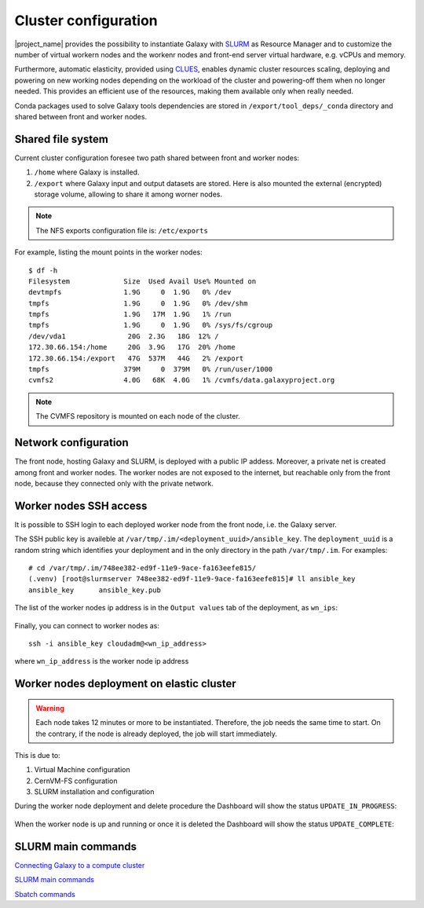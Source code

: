 Cluster configuration
======================

|project_name| provides the possibility to instantiate Galaxy with `SLURM <slurm.schedmd.com>`_ as Resource Manager and to customize the number of virtual workern nodes and the workenr nodes and front-end server virtual hardware, e.g. vCPUs and memory.

Furthermore, automatic elasticity, provided using `CLUES <https://ec3.readthedocs.io/en/latest/arch.html#clues>`_, enables dynamic cluster resources scaling, deploying and powering on new working nodes depending on the workload of the cluster and powering-off them when no longer needed. This provides an efficient use of the resources, making them available only when really needed.

Conda packages used to solve Galaxy tools dependencies are stored in ``/export/tool_deps/_conda`` directory and shared between front and worker nodes.

Shared file system
------------------
Current cluster configuration foresee two path shared between front and worker nodes: 

#. ``/home`` where Galaxy is installed.

#. ``/export`` where Galaxy input and output datasets are stored. Here is also mounted the external (encrypted) storage volume, allowing to share it among worner nodes.

.. Note::

   The NFS exports configuration file is: ``/etc/exports``

For example, listing the mount points in the worker nodes:

::

  $ df -h
  Filesystem             Size  Used Avail Use% Mounted on
  devtmpfs               1.9G     0  1.9G   0% /dev
  tmpfs                  1.9G     0  1.9G   0% /dev/shm
  tmpfs                  1.9G   17M  1.9G   1% /run
  tmpfs                  1.9G     0  1.9G   0% /sys/fs/cgroup
  /dev/vda1               20G  2.3G   18G  12% /
  172.30.66.154:/home     20G  3.9G   17G  20% /home
  172.30.66.154:/export   47G  537M   44G   2% /export
  tmpfs                  379M     0  379M   0% /run/user/1000
  cvmfs2                 4.0G   68K  4.0G   1% /cvmfs/data.galaxyproject.org

.. note::

   The CVMFS repository is mounted on each node of the cluster.

Network configuration
---------------------

The front node, hosting Galaxy and SLURM, is deployed with a public IP addess. Moreover, a private net is created among front and worker nodes. The worker nodes are not exposed to the internet, but reachable only from the front node, because they connected only with the private network.

.. figure:: img/cluster_network.png
   :scale: 30 %
   :align: center

Worker nodes SSH access
-----------------------

It is possible to SSH login to each deployed worker node from the front node, i.e. the Galaxy server.

The SSH public key is availeble at ``/var/tmp/.im/<deployment_uuid>/ansible_key``. The ``deployment_uuid`` is a random string which identifies your deployment and in the only directory in the path ``/var/tmp/.im``. For examples:

::

  # cd /var/tmp/.im/748ee382-ed9f-11e9-9ace-fa163eefe815/
  (.venv) [root@slurmserver 748ee382-ed9f-11e9-9ace-fa163eefe815]# ll ansible_key
  ansible_key      ansible_key.pub

The list of the worker nodes ip address is in the ``Output values`` tab of the deployment, as ``wn_ips``:

.. figure:: img/cluster_outputs.png
   :scale: 40 %
   :align: center

Finally, you can connect to worker nodes as:

::

  ssh -i ansible_key cloudadm@<wn_ip_address>

where ``wn_ip_address`` is the worker node ip address

Worker nodes deployment on elastic cluster
------------------------------------------

.. Warning::

   Each node takes 12 minutes or more to be instantiated. Therefore, the job needs the same time to start. On the contrary, if the node is already deployed, the job will start immediately.

This is due to: 

#. Virtual Machine configuration

#. CernVM-FS configuration

#. SLURM installation and configuration

During the worker node deployment and delete procedure the Dashboard will show the status ``UPDATE_IN_PROGRESS``:


.. figure:: img/cluster_update_in_progress.png
   :scale: 40 %
   :align: center

When the worker node is up and running or once it is deleted the Dashboard will show the status ``UPDATE_COMPLETE``:

.. figure:: img/cluster_update_complete.png
   :scale: 40 %
   :align: center

SLURM main commands
-------------------

`Connecting Galaxy to a compute cluster <https://galaxyproject.github.io/training-material/topics/admin/tutorials/connect-to-compute-cluster/tutorial.html>`_

`SLURM main commands <https://www.rc.fas.harvard.edu/resources/documentation/convenient-slurm-commands/>`_

`Sbatch commands <https://slurm.schedmd.com/sbatch.html>`_
